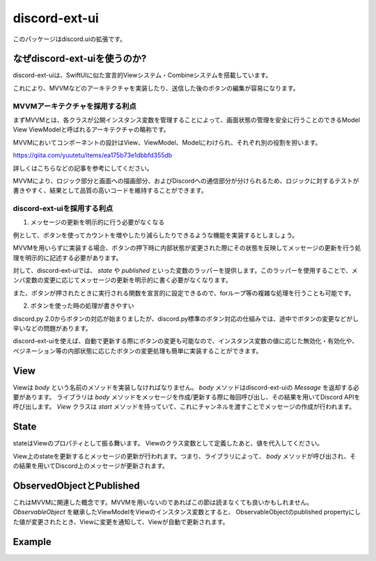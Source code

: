 =====================
discord-ext-ui
=====================

.. image:: https://static.pepy.tech/personalized-badge/discord-ext-ui?period=month&units=international_system&left_color=black&right_color=orange&left_text=Downloads
 　:target: https://pepy.tech/project/discord-ext-ui
.. image:: https://img.shields.io/pypi/v/discord-ext-ui.svg
   :target: https://pypi.python.org/pypi/discord-ext-ui
   :alt: PyPI version info
.. image:: https://img.shields.io/pypi/pyversions/discord-ext-ui.svg
   :target: https://pypi.python.org/pypi/discord-ext-ui
   :alt: PyPI supported Python versions

このパッケージはdiscord.uiの拡張です。

なぜdiscord-ext-uiを使うのか?
=============================

discord-ext-uiは、SwiftUIに似た宣言的Viewシステム・Combineシステムを搭載しています。

これにより、MVVMなどのアーキテクチャを実装したり、送信した後のボタンの編集が容易になります。

MVVMアーキテクチャを採用する利点
--------------------------------

まずMVVMとは、各クラスが公開インスタンス変数を管理することによって、画面状態の管理を安全に行うことのできるModel View ViewModelと呼ばれるアーキテクチャの略称です。

MVVMにおいてコンポーネントの設計はView、ViewModel、Modelにわけられ、それぞれ別の役割を担います。

https://qiita.com/yuutetu/items/ea175b73e1dbbfd355db

詳しくはこちらなどの記事を参考にしてください。

MVVMにより、ロジック部分と画面への描画部分、およびDiscordへの通信部分が分けられるため、ロジックに対するテストが書きやすく、結果として品質の高いコードを維持することができます。

discord-ext-uiを採用する利点
-----------------------------

1.	メッセージの更新を明示的に行う必要がなくなる

例として、ボタンを使ってカウントを増やしたり減らしたりできるような機能を実装するとしましょう。

MVVMを用いらずに実装する場合、ボタンの押下時に内部状態が変更された際にその状態を反映してメッセージの更新を行う処理を明示的に記述する必要があります。

対して、discord-ext-uiでは、 `state` や `published` といった変数のラッパーを提供します。このラッパーを使用することで、メンバ変数の変更に応じてメッセージの更新を明示的に書く必要がなくなります。

また、ボタンが押されたときに実行される関数を宣言的に設定できるので、forループ等の複雑な処理を行うことも可能です。

2.	ボタンを使った時の処理が書きやすい

discord.py 2.0からボタンの対応が始まりましたが、discord.py標準のボタン対応の仕組みでは、途中でボタンの変更などがし辛いなどの問題があります。

discord-ext-uiを使えば、自動で更新する際にボタンの変更も可能なので、インスタンス変数の値に応じた無効化・有効化や、ペジネーション等の内部状態に応じたボタンの変更処理も簡単に実装することができます。

View
====

Viewは `body` という名前のメソッドを実装しなければなりません。
`body` メソッドはdiscord-ext-uiの `Message` を返却する必要があります。
ライブラリは `body` メソッドをメッセージを作成/更新する際に毎回呼び出し、その結果を用いてDiscord APIを呼び出します。
`View` クラスは `start` メソッドを持っていて、これにチャンネルを渡すことでメッセージの作成が行われます。

State
=====

stateはViewのプロパティとして振る舞います。
Viewのクラス変数として定義したあと、値を代入してください。

.. code-block::python
    class MyView(View):
        something = state('something')  # 名前を指定する

        def __init__(self, bot):
            super().__init__(bot)
            self.something = "what happened!?"


View上のstateを更新するとメッセージの更新が行われます。つまり、ライブラリによって、 `body` メソッドが呼び出され、その結果を用いてDiscord上のメッセージが更新されます。

ObservedObjectとPublished
==========================

これはMVVMに関連した概念です。MVVMを用いないのであればこの節は読まなくても良いかもしれません。
`ObservableObject` を継承したViewModelをViewのインスタンス変数とすると、
ObservableObjectのpublished propertyにした値が変更されたとき、Viewに変更を通知して、Viewが自動で更新されます。

.. code-block::python
    class MyViewModel(ObservableObject):
        num = published('num')

        def __init__(self):
            self.num = 1


Example
=======

.. code-block::python
    from discord.ext.ui import Button, View, ObservableObject, published, Message, ViewTracker, MessageProvider
    from discord.ext.ui.combine import PassThroughSubject
    import discord
    import os


    client = discord.Client()


    class SampleViewModel(ObservableObject):
        num = published('num')

        def __init__(self):
            super().__init__()
            self.num = 0
            self.sub = PassThroughSubject().sink(self.change_count)

        def change_count(self, diff: int):
            self.num += diff


    class SampleView(View):
        def __init__(self):
            super().__init__()
            self.viewModel = SampleViewModel()

        async def delete(self, interaction: discord.Interaction):
            await interaction.message.delete()
            self.stop()

        async def body(self):
            return Message()\
                .content(f"test! {self.viewModel.num}")\
                .items([
                [
                    Button("+1")
                        .on_click(lambda _: self.viewModel.sub.send(1))
                        .style(discord.ButtonStyle.blurple),

                    Button("-1")
                        .on_click(lambda _: self.viewModel.sub.send(-1))
                        .style(discord.ButtonStyle.blurple)
                ],
                [
                    Button("終わる")
                        .on_click(self.delete)
                        .style(discord.ButtonStyle.danger)
                ]
            ])


    @client.event
    async def on_message(message: discord.Message):
        if message.content != "!test":
            return

        view = SampleView()
        tracker = ViewTracker(view, timeout=None)
        await tracker.track(MessageProvider(message.channel))

